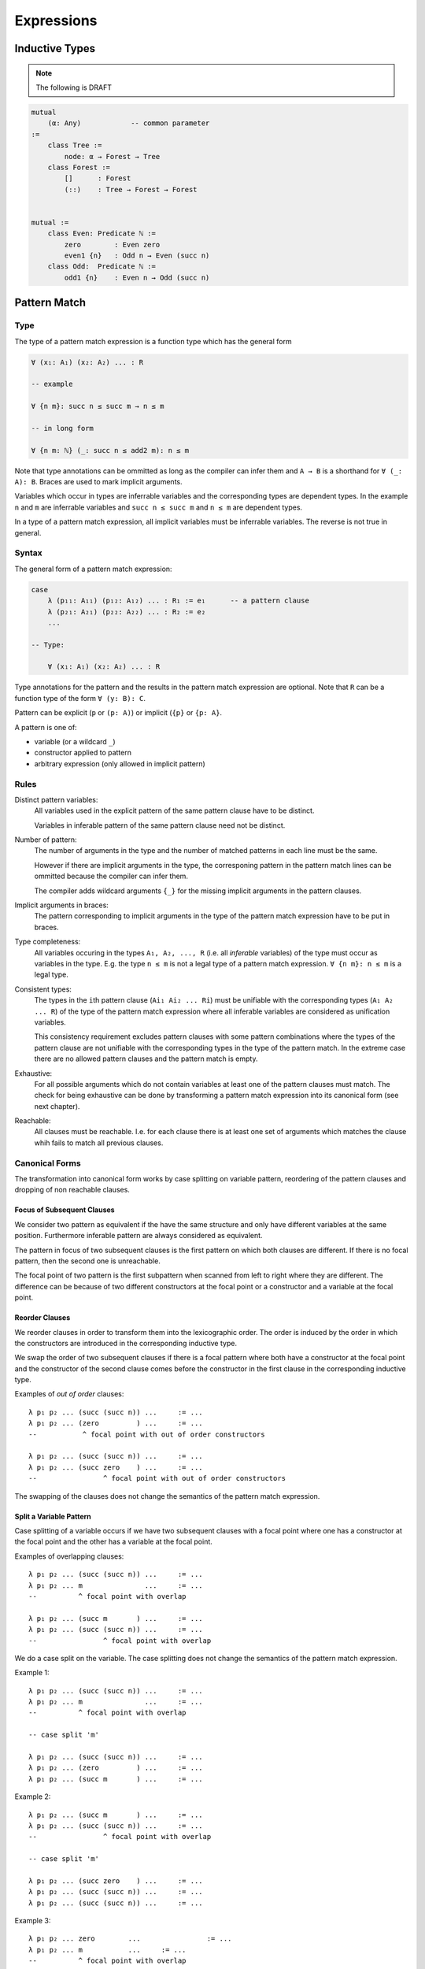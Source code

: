 ****************************************
Expressions
****************************************



Inductive Types
========================================

.. note::
    The following is DRAFT



.. code-block::

    mutual
        (α: Any)            -- common parameter
    :=
        class Tree :=
            node: α → Forest → Tree
        class Forest :=
            []      : Forest
            (::)    : Tree → Forest → Forest


    mutual :=
        class Even: Predicate ℕ :=
            zero        : Even zero
            even1 {n}   : Odd n → Even (succ n)
        class Odd:  Predicate ℕ :=
            odd1 {n}    : Even n → Odd (succ n)








Pattern Match
========================================


Type
------------------------------


The type of a pattern match
expression is a function type which has the general form

.. code-block::

    ∀ (x₁: A₁) (x₂: A₂) ... : R

    -- example

    ∀ {n m}: succ n ≤ succ m → n ≤ m

    -- in long form

    ∀ {n m: ℕ} (_: succ n ≤ add2 m): n ≤ m

Note that type annotations can be ommitted as long as the compiler can infer
them and ``A → B`` is a shorthand for ``∀ (_: A): B``. Braces are used to mark
implicit arguments.

Variables which occur in types are inferrable variables and the corresponding
types are dependent types. In the example ``n`` and ``m`` are inferrable
variables and ``succ n ≤ succ m`` and ``n ≤ m`` are dependent types.

In a type of a pattern match expression, all implicit variables must be
inferrable variables. The reverse is not true in general.





Syntax
------------------------------

The general form of a pattern match expression:

.. code-block::

    case
        λ (p₁₁: A₁₁) (p₁₂: A₁₂) ... : R₁ := e₁      -- a pattern clause
        λ (p₂₁: A₂₁) (p₂₂: A₂₂) ... : R₂ := e₂
        ...

    -- Type:

        ∀ (x₁: A₁) (x₂: A₂) ... : R

Type annotations for the pattern and the results in the pattern match expression
are optional. Note that ``R`` can be a function type of the form ``∀ (y: B):
C``.

Pattern can be explicit (``p`` or ``(p: A)``) or implicit (``{p}`` or ``{p:
A}``.


A pattern is one of:

- variable (or a wildcard ``_``)

- constructor applied to pattern

- arbitrary expression (only allowed in implicit pattern)





Rules
------------------------------

Distinct pattern variables:
    All variables used in the explicit pattern of the same pattern clause have
    to be distinct.

    Variables in inferable pattern of the same pattern clause need not be
    distinct.


Number of pattern:
    The number of arguments in the type and the number of matched patterns in
    each line must be the same.

    However if there are implicit arguments in the type, the corresponing pattern
    in the pattern match lines can be ommitted because the compiler can infer
    them.

    The compiler adds wildcard arguments ``{_}`` for the missing implicit
    arguments in the pattern clauses.


Implicit arguments in braces:
    The pattern corresponding to implicit arguments in the type of the pattern
    match expression have to be put in braces.


Type completeness:
    All variables occuring in the types ``A₁, A₂, ..., R`` (i.e. all *inferable*
    variables) of the type must occur as variables in the type. E.g. the type
    ``n ≤ m`` is not a legal type of a pattern match expression. ``∀ {n m}: n ≤
    m`` is a legal type.


Consistent types:
    The types in the ``i``\ th pattern clause (``Ai₁ Ai₂ ... Ri``) must be
    unifiable with the corresponding types (``A₁ A₂ ... R``) of the type of the
    pattern match expression where all inferable variables are considered as
    unification variables.

    This consistency requirement excludes pattern clauses with some pattern
    combinations where the types of the pattern clause are not unifiable with the
    corresponding types in the type of the pattern match. In the extreme case
    there are no allowed pattern clauses and the pattern match is empty.

Exhaustive:
    For all possible arguments which do not contain variables at least one of
    the pattern clauses must match. The check for being exhaustive can be done
    by transforming a pattern match expression into its canonical form (see next
    chapter).

Reachable:
    All clauses must be reachable. I.e. for each clause there is at least one
    set of arguments which matches the clause whih fails to match all previous
    clauses.




Canonical Forms
------------------------------

The transformation into canonical form works by case splitting on variable
pattern, reordering of the pattern clauses and dropping of non reachable
clauses.



Focus of Subsequent Clauses
^^^^^^^^^^^^^^^^^^^^^^^^^^^

We consider two pattern as equivalent if the have the same structure and only
have different variables at the same position. Furthermore inferable pattern are
always considered as equivalent.

The pattern in focus of two subsequent clauses is the first pattern on which
both clauses are different. If there is no focal pattern, then the second one is
unreachable.

The focal point of two pattern is the first subpattern when scanned from left to
right where they are different. The difference can be because of two different
constructors at the focal point or a constructor and a variable at the focal
point.




Reorder Clauses
^^^^^^^^^^^^^^^

We reorder clauses in order to transform them into the lexicographic order. The
order is induced by the order in which the constructors are introduced in the
corresponding inductive type.

We swap the order of two subsequent clauses if there is a focal pattern where
both have a constructor at the focal point and the constructor of the second
clause comes before the constructor in the first clause in the corresponding
inductive type.

Examples of *out of order* clauses::

    λ p₁ p₂ ... (succ (succ n)) ...     := ...
    λ p₁ p₂ ... (zero         ) ...     := ...
    --           ^ focal point with out of order constructors

    λ p₁ p₂ ... (succ (succ n)) ...     := ...
    λ p₁ p₂ ... (succ zero    ) ...     := ...
    --                ^ focal point with out of order constructors

The swapping of the clauses does not change the semantics of the pattern match
expression.



Split a Variable Pattern
^^^^^^^^^^^^^^^^^^^^^^^^

Case splitting of a variable occurs if we have two subsequent clauses with a
focal point where one has a constructor at the focal point and the other
has a variable at the focal point.


Examples of overlapping clauses::

    λ p₁ p₂ ... (succ (succ n)) ...     := ...
    λ p₁ p₂ ... m               ...     := ...
    --          ^ focal point with overlap

    λ p₁ p₂ ... (succ m       ) ...     := ...
    λ p₁ p₂ ... (succ (succ n)) ...     := ...
    --                ^ focal point with overlap

We do a case split on the variable. The case splitting does not change the
semantics of the pattern match expression.


Example 1::

    λ p₁ p₂ ... (succ (succ n)) ...     := ...
    λ p₁ p₂ ... m               ...     := ...
    --          ^ focal point with overlap

    -- case split 'm'

    λ p₁ p₂ ... (succ (succ n)) ...     := ...
    λ p₁ p₂ ... (zero         ) ...     := ...
    λ p₁ p₂ ... (succ m       ) ...     := ...


Example 2::

    λ p₁ p₂ ... (succ m       ) ...     := ...
    λ p₁ p₂ ... (succ (succ n)) ...     := ...
    --                ^ focal point with overlap

    -- case split 'm'

    λ p₁ p₂ ... (succ zero    ) ...     := ...
    λ p₁ p₂ ... (succ (succ n)) ...     := ...
    λ p₁ p₂ ... (succ (succ n)) ...     := ...



Example 3::

    λ p₁ p₂ ... zero        ...                := ...
    λ p₁ p₂ ... m           ...     := ...
    --          ^ focal point with overlap

    -- case split 'm'

    λ p₁ p₂ ... zero        ...     := ...
    λ p₁ p₂ ... zero        ...     := ...
    λ p₁ p₂ ... (succ m)    ...     := ...





Transform into Canonical Form
^^^^^^^^^^^^^^^^^^^^^^^^^^^^^

Definition of *canonical form*:
    A pattern match expression is in canonical form if there are no two
    subsequent clauses with a focal pattern.


Transformation into *canonical form*:
    Search for a focal pattern in two subsequent clauses and do a reordering or
    a case splitting until no more focal pattern in subsequent clauses can be
    found.


It remains to be shown that the algorithm terminates.

The pattern match expression has an initial maximal constructor nesting
:math:`m`. This maximal constructor nesting :math:`m` remains constant during
the algorithm

Proof:
    A reordering does not change the maximal constructor nesting.

    A variable case split does not change the maximal constructor nesting.
    During a variable case split, the splitted clauses have a new constructor at
    the place of the variable. At that place the other clause had already a
    constructor.  Therefore the maximal constructor nesting does not change.


Now we create a sequence of numbers :math:`n_0 n_1 n_2 \ldots n_m i` for each
step. :math:`n_k` is the number of variables which are nested below :math:`k`
constructors and :math:`i` is the number of out of order clauses in the pattern
match expression. Clearly there cannot be any variable nested below more than
:math:`m` constructors, because :math:`m` is the maximal constructor nesting
during the algorithm.

We consider a lexicographic order on the sequence :math:`n_0 n_1 n_2 \ldots n_m
i` and claim that this sequence decreases lexicographically at each step of the
algorithm.

Proof:
    Reordering does not change :math:``n_0 n_1 \ldots n_m``, it only decreases
    :math:`i`.

    Variable case splitting decreases the sequence lexicographically. The
    case splitted variable occurs at a certain nesting depth :math:`k`. After
    the split the number :math:`n_k` has decreased by one. The numbers
    :math:`n_{k+1} \ldots n_m i` might increase. But the number :math:`n_k` has
    higher significance in the lexicographic order.





Reachability
------------------------------

Reachability is can be checked by transforming a pattern match expression into
its canonical form. Clauses which are unreachable follow immediately the
clause which shadows the unreachable clauses. The unreachable clauses have to be
eliminated.

Each clause in the canonical form stems exactly from one original clause. If all
clauses stemming from the same original clause are unreachable, then the
original clause is unreachable which has to be flagged as an error.



Exhaustiveness
------------------------------

Exhaustiveness can be easily checked in the canonical form where all
nonreachable clauses have been removed.

In the canonical form the sequence of clauses are nicely grouped. The pattern
vary from left to right from low frequency to the highest frequence. Therefore
missing variations can be easily spotted.

We can ignore all missing variations in inferable pattern. We concentrate only
on the non inferable pattern. If a clause is missing and it is unifiable with
the type, then the pattern match is not exhaustive. If all missing clauses are
not unifiable, then the pattern match is exhaustive even if not all combinations
are present.

We demonstrate the check on the following inductive types::

    class (=) {α: Any} (x: α): α → Prop :=
        identical: (=) x

    class (≤): Endorelation ℕ :=
        start {n}   : zero ≤ n
        next  {n m} : n ≤ m → succ n ≤ succ m

    class Vector (α: Any): ℕ → Any :=
        []      : Vector zero
        (::)    : ∀ {n}: α → Vector n → Vector (succ n)


We look at the follwing pattern match expressions in canonical form


Example 1::

    -- Type
    ∀ {n: ℕ}: zero = succ n → False

    -- Pattern match expression
    case
        -- no clauses

Since there are no clauses, the expression is certainly in canonical form. The
missing clause has the form::

    λ {i} (identical: i = i)    :=  ...

Unification of the argument types with the pattern types gives the following
unification problem::

    -- unify
    zero    =   succ n
    i       =   i

The unification problem has no solution. Therefore the potentially missing
clause is not really missing.



Example 2::

    -- Type
    ∀ {n m: ℕ}: succ n ≤ succ m → n ≤ m

    -- Pattern match expression
    case
        λ {i j} (next {i j} (le: i ≤ j): add1 i ≤ add1 j) := le

The obviously missing clause has the form::

    λ {i j} (start: zero ≤ k)   :=

The unification of the argument types with the pattern types gives the following
unsolvable unification problem::

    -- unify
    succ n  ≤   succ m
    zero    ≤   k

Therefore the obviously missing clause is not really missing.



Example 3::

    -- Type
    ∀ {n: ℕ}: Vector ℕ n → Vector ℕ n → Vector ℕ n

    -- Pattern match expression
    case
        λ {zero}    []              []                  :=  ...
        λ {i}       ((::) {j} x xs) ((::) {k} y ys)     :=  ...


The obviously missing clauses are the *mixed* cases::

    λ {i}       []                  ((::) {k} y ys)     :=  ...
    λ {i}       ((::) {j} x xs)     []                  :=  ...


Let's look at the unification problems generated by the first seemingly missing
case::

    -- unify first argument types
    Vector ℕ n
    Vector ℕ zero

    -- solution
    n := zero

    -- unify second argument types
    Vector ℕ n                  -- where 'n := zero'
    Vector N (succ k)

The unification of the second argument types is not possible, because the first
unification problem already requires ``n = zero``. Therefore the clause is not
really missing.

The same reasoning applies to the second seemingly missing case.




Draft Examples
--------------------

.. note::
    The following are DRAFT examples


.. code-block::

    -- Example: ≤ -----------------

    class (≤): Endorelation ℕ :=
        start {n}   : zero ≤ n
        next  {n m} : n ≤ m → succ n ≤ succ m

    reject: ∀ {n: ℕ}: succ n ≤ zero → False :=
        case        -- no case match

    inject: ∀ {n m: ℕ}: succ n ≤ succ m → n ≤ m := case
        λ (next le):= le

    -- long form:

    inject: ∀ {n m: ℕ}: succ n ≤ succ m → n ≤ m := case
        λ   {i}
            {j}
            (next {i j} (le: i ≤ j): succ i ≤ succ j)
        : i ≤ j
        := le

.. code-block::

    -- Example 'Vector'

    class Vector (α: Any): ℕ → Any :=
        []      : Vector zero
        (::)    : ∀ {n}: α → Vector n → Vector (succ n)

    map {α β γ: Any} (f: α → β → γ)
    : ∀ {n}: Vector α n → Vector β n → Vector γ n
    := case
        λ {zero}        []                  []  :=
            []

        λ {succ n}      ((::) {n} x xs)     ((::) {n} y ys) :=
            (::)
                {n}
                (f x y)
                (map {n} xs ys)





.. code-block::

    section {α β γ: Any} :=
        map (f: α → β → γ)
        : ∀ {n}: Vector α n → Vector β n → Vector γ n
        := case
            λ []        []          := []
            λ (x :: xs) (y :: ys)   := f x y :: map xs ys

        class Image (f: α → β): β → Any :=
            image a: Image (f a)

        invers {f: α → β}: ∀ {b}: Image f b → α := case
            λ (image a) := a

